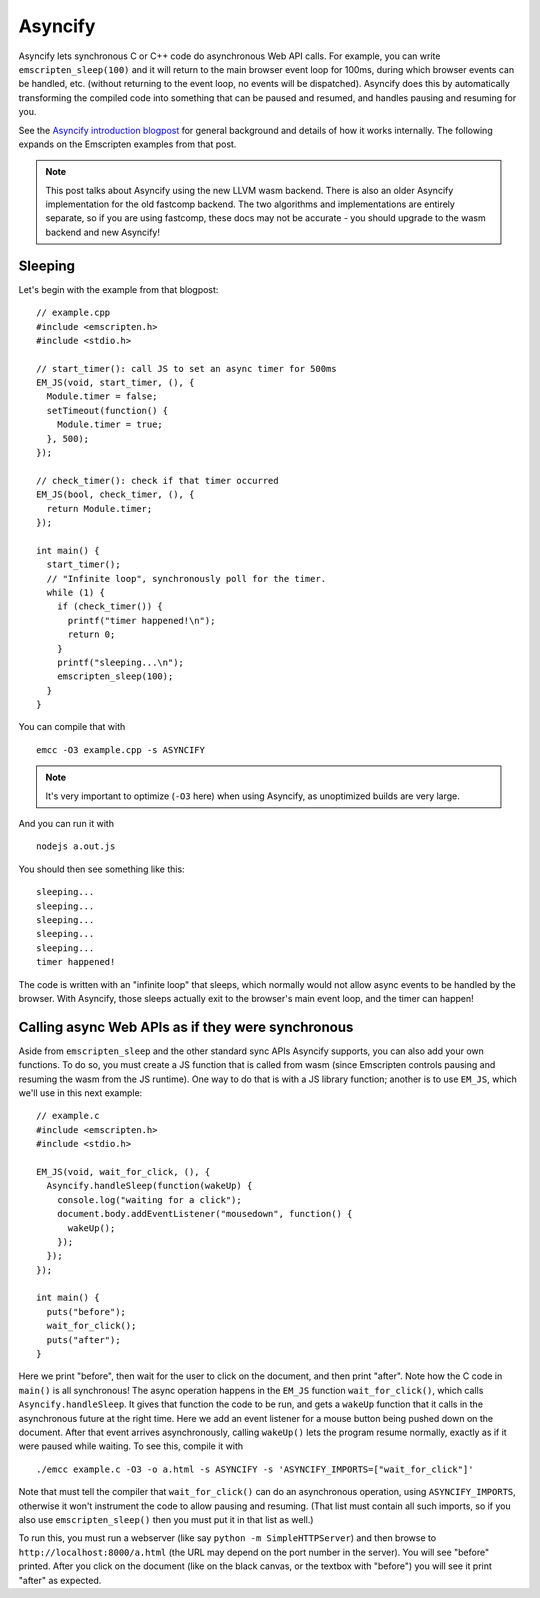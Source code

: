 .. Asyncify:

========================
Asyncify
========================

Asyncify lets synchronous C or C++ code do asynchronous Web API calls. For example, you can write ``emscripten_sleep(100)`` and it will return to the main browser event loop for 100ms, during which browser events can be handled, etc. (without returning to the event loop, no events will be dispatched). Asyncify does this by automatically transforming the compiled code into something that can be paused and resumed, and handles pausing and resuming for you.

See the `Asyncify introduction blogpost <https://kripken.github.io/blog/wasm/2019/07/16/asyncify.html>`_ for general background and details of how it works internally. The following expands on the Emscripten examples from that post.

.. note:: This post talks about Asyncify using the new LLVM wasm backend. There is also an older Asyncify implementation for the old fastcomp backend. The two algorithms and implementations are entirely separate, so if you are using fastcomp, these docs may not be accurate - you should upgrade to the wasm backend and new Asyncify!

Sleeping
========

Let's begin with the example from that blogpost:

::

    // example.cpp
    #include <emscripten.h>
    #include <stdio.h>

    // start_timer(): call JS to set an async timer for 500ms
    EM_JS(void, start_timer, (), {
      Module.timer = false;
      setTimeout(function() {
        Module.timer = true;
      }, 500);
    });

    // check_timer(): check if that timer occurred
    EM_JS(bool, check_timer, (), {
      return Module.timer;
    });

    int main() {
      start_timer();
      // "Infinite loop", synchronously poll for the timer.
      while (1) {
        if (check_timer()) {
          printf("timer happened!\n");
          return 0;
        }
        printf("sleeping...\n");
        emscripten_sleep(100);
      }
    }

You can compile that with

::

    emcc -O3 example.cpp -s ASYNCIFY

.. note:: It's very important to optimize (``-O3`` here) when using Asyncify, as unoptimized builds are very large.

And you can run it with

::

    nodejs a.out.js

You should then see something like this:

::

    sleeping...
    sleeping...
    sleeping...
    sleeping...
    sleeping...
    timer happened!

The code is written with an "infinite loop" that sleeps, which normally would not allow async events to be handled by the browser. With Asyncify, those sleeps actually exit to the browser's main event loop, and the timer can happen!

Calling async Web APIs as if they were synchronous
==================================================

Aside from ``emscripten_sleep`` and the other standard sync APIs Asyncify supports, you can also add your own functions. To do so, you must create a JS function that is called from wasm (since Emscripten controls pausing and resuming the wasm from the JS runtime). One way to do that is with a JS library function; another is to use ``EM_JS``, which we'll use in this next example:

::

    // example.c
    #include <emscripten.h>
    #include <stdio.h>

    EM_JS(void, wait_for_click, (), {
      Asyncify.handleSleep(function(wakeUp) {
        console.log("waiting for a click");
        document.body.addEventListener("mousedown", function() {
          wakeUp();
        });
      });
    });

    int main() {
      puts("before");
      wait_for_click();
      puts("after");
    }

Here we print "before", then wait for the user to click on the document, and then print "after". Note how the C code in ``main()`` is all synchronous! The async operation happens in the ``EM_JS`` function ``wait_for_click()``, which calls ``Asyncify.handleSleep``. It gives that function the code to be run, and gets a ``wakeUp`` function that it calls in the asynchronous future at the right time. Here we add an event listener for a mouse button being pushed down on the document. After that event arrives asynchronously, calling ``wakeUp()`` lets the program resume normally, exactly as if it were paused while waiting. To see this, compile it with

::

    ./emcc example.c -O3 -o a.html -s ASYNCIFY -s 'ASYNCIFY_IMPORTS=["wait_for_click"]'

Note that must tell the compiler that ``wait_for_click()`` can do an asynchronous operation, using ``ASYNCIFY_IMPORTS``, otherwise it won't instrument the code to allow pausing and resuming. (That list must contain all such imports, so if you also use ``emscripten_sleep()`` then you must put it in that list as well.)

To run this, you must run a webserver (like say ``python -m SimpleHTTPServer``) and then browse to ``http://localhost:8000/a.html`` (the URL may depend on the port number in the server). You will see "before" printed. After you click on the document (like on the black canvas, or the textbox with "before") you will see it print "after" as expected.

